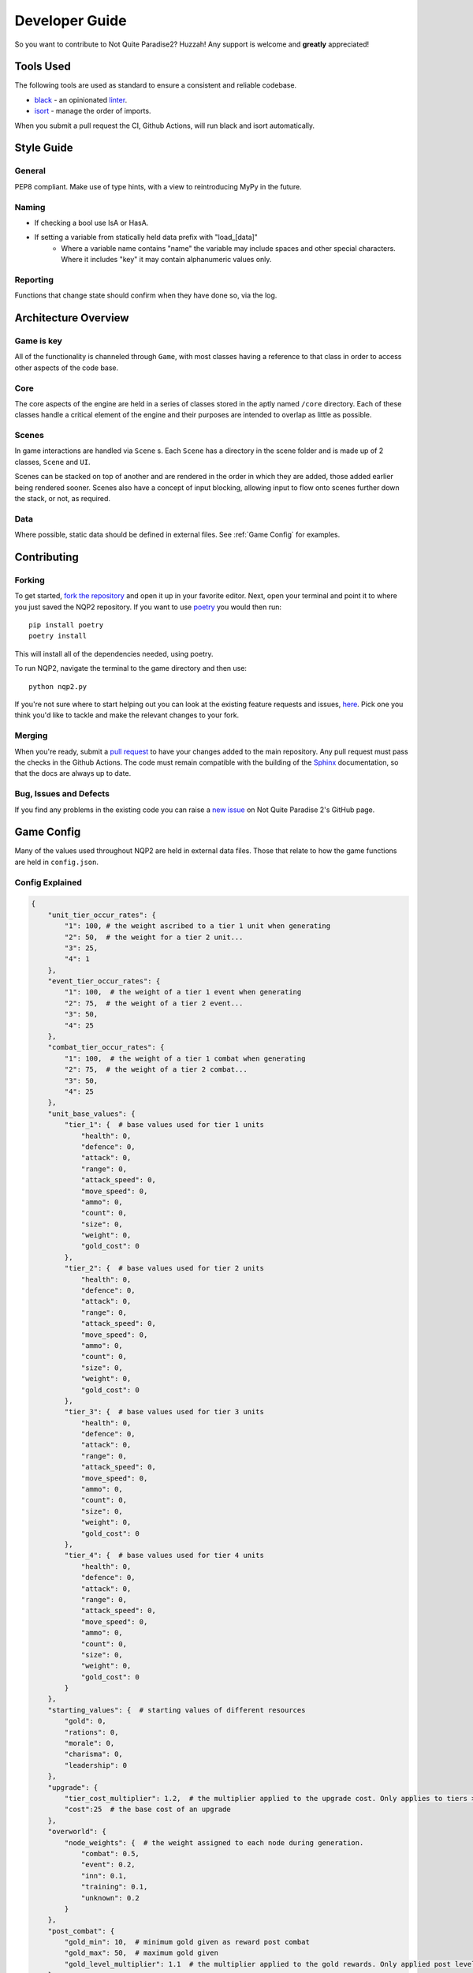 Developer Guide
=========================

So you want to contribute to Not Quite Paradise2? Huzzah! Any support is welcome and **greatly** appreciated!

Tools Used
-------------------
The following tools are used as standard to ensure a consistent and reliable codebase.

* `black <https://black.readthedocs.io/en/stable/>`_ - an opinionated `linter <https://en.wikipedia.org/wiki/Lint_(software)>`_.
* `isort <https://pycqa.github.io/isort/>`_ - manage the order of imports.

When you submit a pull request the CI, Github Actions, will run black and isort automatically.


Style Guide
----------------

General
^^^^^^^^^^
PEP8 compliant.
Make use of type hints, with a view to reintroducing MyPy in the future.

Naming
^^^^^^^^^^^^
* If checking a bool use IsA or HasA.
* If setting a variable from statically held data prefix with "load_[data]"
    * Where a variable name contains "name" the variable may include spaces and other special characters. Where it includes "key" it may contain alphanumeric values only.

Reporting
^^^^^^^^^^^
Functions that change state should confirm when they have done so, via the log.

Architecture Overview
---------------------------

Game is key
^^^^^^^^^^^^^^^^^^^
All of the functionality is channeled through ``Game``, with most classes having a reference to that class in order to access other aspects of the code base.

Core
^^^^^^^^^^^^^^
The core aspects of the engine are held in a series of classes stored in the aptly named ``/core`` directory. Each of these classes handle a critical element of the engine and their purposes are intended to overlap as little as possible.

Scenes
^^^^^^^^^^^^^^^^^^^^
In game interactions are handled via ``Scene`` s. Each ``Scene`` has a directory in the scene folder and is made up of 2 classes, ``Scene`` and ``UI``.

Scenes can be stacked on top of another and are rendered in the order in which they are added, those added earlier being rendered sooner.  Scenes also have a concept of input blocking, allowing input to flow onto scenes further down the stack, or not, as required.

Data
^^^^^^^^^^^^^^
Where possible, static data should be defined in external files. See :ref:`Game Config` for examples.


Contributing
---------------------

Forking
^^^^^^^^^^^^^^^

To get started, `fork the repository <https://docs.github.com/en/free-pro-team@latest/github/getting-started-with-github/fork-a-repo>`_ and open it up in your favorite editor. Next, open your terminal and point it to where you just saved the NQP2 repository. If you want to use `poetry <https://python-poetry.org/>`_ you would then run::

    pip install poetry
    poetry install

This will install all of the dependencies needed, using poetry.

To run NQP2, navigate the terminal to the game directory and then use::

    python nqp2.py


If you're not sure where to start helping out you can look at the existing feature requests and issues, `here <https://github.com/Snayff/nqp2/issues>`_. Pick one you think you'd like to tackle and make the relevant changes to your fork.

Merging
^^^^^^^^^^^^^^^^^^^
When you're ready, submit a `pull request <https://docs.github.com/en/free-pro-team@latest/github/collaborating-with-issues-and-pull-requests/creating-a-pull-request>`_ to have your changes added to the main repository. Any pull request must pass the checks in the Github Actions. The code must remain compatible with the building of the `Sphinx <https://www.sphinx-doc.org/en/master/>`_ documentation, so that the docs are always up to date.

Bug, Issues and Defects
^^^^^^^^^^^^^^^^^^^^^^^^^^^^^^
If you find any problems in the existing code you can raise a `new issue <https://github.com/Snayff/nqp2/issues/new?assignees=&labels=bug&template=bug_report.md&title=>`_ on Not Quite Paradise 2's GitHub page.


Game Config
--------------------
Many of the values used throughout NQP2 are held in external data files. Those that relate to how the game functions are held in ``config.json``.

Config Explained
^^^^^^^^^^^^^^^^^^^^^^
.. code-block:: json

    {
        "unit_tier_occur_rates": {
            "1": 100, # the weight ascribed to a tier 1 unit when generating
            "2": 50,  # the weight for a tier 2 unit...
            "3": 25,
            "4": 1
        },
        "event_tier_occur_rates": {
            "1": 100,  # the weight of a tier 1 event when generating
            "2": 75,  # the weight of a tier 2 event...
            "3": 50,
            "4": 25
        },
        "combat_tier_occur_rates": {
            "1": 100,  # the weight of a tier 1 combat when generating
            "2": 75,  # the weight of a tier 2 combat...
            "3": 50,
            "4": 25
        },
        "unit_base_values": {
            "tier_1": {  # base values used for tier 1 units
                "health": 0,
                "defence": 0,
                "attack": 0,
                "range": 0,
                "attack_speed": 0,
                "move_speed": 0,
                "ammo": 0,
                "count": 0,
                "size": 0,
                "weight": 0,
                "gold_cost": 0
            },
            "tier_2": {  # base values used for tier 2 units
                "health": 0,
                "defence": 0,
                "attack": 0,
                "range": 0,
                "attack_speed": 0,
                "move_speed": 0,
                "ammo": 0,
                "count": 0,
                "size": 0,
                "weight": 0,
                "gold_cost": 0
            },
            "tier_3": {  # base values used for tier 3 units
                "health": 0,
                "defence": 0,
                "attack": 0,
                "range": 0,
                "attack_speed": 0,
                "move_speed": 0,
                "ammo": 0,
                "count": 0,
                "size": 0,
                "weight": 0,
                "gold_cost": 0
            },
            "tier_4": {  # base values used for tier 4 units
                "health": 0,
                "defence": 0,
                "attack": 0,
                "range": 0,
                "attack_speed": 0,
                "move_speed": 0,
                "ammo": 0,
                "count": 0,
                "size": 0,
                "weight": 0,
                "gold_cost": 0
            }
        },
        "starting_values": {  # starting values of different resources
            "gold": 0,
            "rations": 0,
            "morale": 0,
            "charisma": 0,
            "leadership": 0
        },
        "upgrade": {
            "tier_cost_multiplier": 1.2,  # the multiplier applied to the upgrade cost. Only applies to tiers > 1. (tier * tier_cost_multiplier) * cost
            "cost":25  # the base cost of an upgrade
        },
        "overworld": {
            "node_weights": {  # the weight assigned to each node during generation.
                "combat": 0.5,
                "event": 0.2,
                "inn": 0.1,
                "training": 0.1,
                "unknown": 0.2
            }
        },
        "post_combat": {
            "gold_min": 10,  # minimum gold given as reward post combat
            "gold_max": 50,  # maximum gold given
            "gold_level_multiplier": 1.1  # the multiplier applied to the gold rewards. Only applied post level 1. (level * gold_level_multiplier) * gold_min (and gold_max)
        }
    }


Developer Console
--------------------------
To open or close the developer console use the back tick ``````.

Commands
^^^^^^^^^^^^^^^^^^^^^^^^^^
.. list-table:: Title
   :widths: 50 50 100
   :header-rows: 1

   * - Syntax
     - Example
     - Additional Notes
   * - event [event_type]
     - ``event camp_party``
     - Load specified event.
   * - godmode
     - ``godmode``
     - Toggles godmode where player units take no damage and deal increased damage.
   * - create_unit_jsons
     - ``create_unit_jsons``
     - A template json is created for each unit, based on the folder names in the asset folder.
   * - gallery
     - ``gallery``
     - Load the unit gallery.
   * - data_editor
     - ``data_editor``
     - Load the data editor.
   * - load_unit_csv
     - ``load_unit_csv ``
     - Load a csv named ``units.csv`` into the unit's json files, or creates new ones as appropriate. Does not handle ``size``, ``weight``, ``gold_cost``, ``default_behaviour`` or ``type``.
   * - combat_result [result]
     - ``combat_result win``
     - Expects "win" or "lose". Instantly ends the current combat with the given result.

